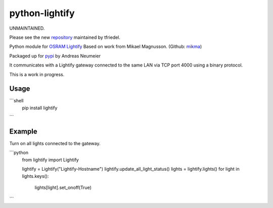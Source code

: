 python-lightify
===============

UNMAINTAINED.

Please see the new repository_ maintained by tfriedel.

Python module for OSRAM_ Lightify_
Based on work from Mikael Magnusson. (Github: mikma_)

Packaged up for pypi_ by Andreas Neumeier

It communicates with a Lightify gateway connected to the same LAN via
TCP port 4000 using a binary protocol.

This is a work in progress.

Usage
-----

```shell
  pip install lightify
```

Example
-------

Turn on all lights connected to the gateway.

```python
  from lightify import Lightify

  lightify = Lightify("Lightify-Hostname")
  lightify.update_all_light_status()
  lights = lightify.lights()
  for light in lights.keys():
    lights[light].set_onoff(True)
```

.. _repository: https://github.com/tfriedel/python-lightify
.. _OSRAM: http://www.osram.com
.. _Lightify: http://led.osram.de/lightify
.. _pypi: https://pypi.python.org/pypi/lightify/
.. _mikma: https://github.com/mikma/python-lightify
